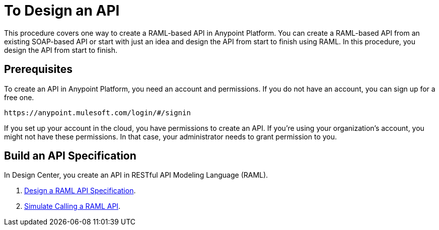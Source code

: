 = To Design an API
:keywords: api, define, creator, create, raml
:noindex:

This procedure covers one way to create a RAML-based API in Anypoint Platform. You can create a RAML-based API from an existing SOAP-based API or start with just an idea and design the API from start to finish using RAML. In this procedure, you design the API from start to finish.

== Prerequisites

To create an API in Anypoint Platform, you need an account and permissions. If you do not have an account, you can sign up for a free one.

`+https://anypoint.mulesoft.com/login/#/signin+`

If you set up your account in the cloud, you have permissions to create an API. If you’re using your organization’s account, you might not have these permissions. In that case, your administrator needs to grant permission to you.

== Build an API Specification

In Design Center, you create an API in RESTful API Modeling Language (RAML).

. link:/design-center/v/1.0/design-raml-api-task[Design a RAML API Specification].
. link:/design-center/v/1.0/simulate-api-task[Simulate Calling a RAML API].
